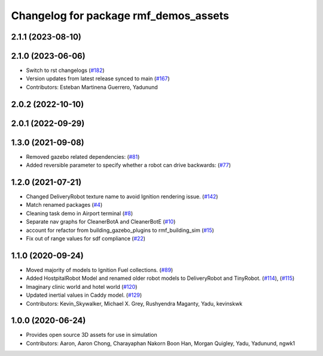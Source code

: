 ^^^^^^^^^^^^^^^^^^^^^^^^^^^^^^^^^^^^^^
Changelog for package rmf_demos_assets
^^^^^^^^^^^^^^^^^^^^^^^^^^^^^^^^^^^^^^

2.1.1 (2023-08-10)
------------------

2.1.0 (2023-06-06)
------------------
* Switch to rst changelogs (`#182 <https://github.com/open-rmf/rmf_demos/pull/182>`_)
* Version updates from latest release synced to main (`#167 <https://github.com/open-rmf/rmf_demos/pull/167>`_)
* Contributors: Esteban Martinena Guerrero, Yadunund

2.0.2 (2022-10-10)
------------------

2.0.1 (2022-09-29)
------------------

1.3.0 (2021-09-08)
------------------
* Removed gazebo related dependencies: (`#81 <https://github.com/open-rmf/rmf_demos/pull/81>`_)
* Added reversible parameter to specify whether a robot can drive backwards: (`#77 <https://github.com/open-rmf/rmf_demos/pull/77>`_)

1.2.0 (2021-07-21)
------------------
* Changed DeliveryRobot texture name to avoid Ignition rendering issue. (`#142 <https://github.com/osrf/rmf_demos/pull/142>`_)
* Match renamed packages (`#4 <https://github.com/open-rmf/rmf_demos/pull/4>`_)
* Cleaning task demo in Airport terminal (`#8 <https://github.com/open-rmf/rmf_demos/pull/8>`_)
* Separate nav graphs for CleanerBotA and CleanerBotE (`#10 <https://github.com/open-rmf/rmf_demos/pull/10>`_)
* account for refactor from building_gazebo_plugins to rmf_building_sim (`#15 <https://github.com/open-rmf/rmf_demos/pull/15>`_)
* Fix out of range values for sdf compliance (`#22 <https://github.com/open-rmf/rmf_demos/pull/22>`_)

1.1.0 (2020-09-24)
------------------
* Moved majority of models to Ignition Fuel collections. (`#89 <https://github.com/osrf/rmf_demos/pull/89>`_)
* Added HostpitalRobot Model and renamed older robot models to DeliveryRobot and TinyRobot. (`#114 <https://github.com/osrf/rmf_demos/pull/114>`_), (`#115 <https://github.com/osrf/rmf_demos/pull/115>`_)
* Imaginary clinic world and hotel world (`#120 <https://github.com/osrf/rmf_demos/pull/120>`_)
* Updated inertial values in Caddy model. (`#129 <https://github.com/osrf/rmf_demos/pull/129>`_)
* Contributors: Kevin_Skywalker, Michael X. Grey, Rushyendra Maganty, Yadu, kevinskwk

1.0.0 (2020-06-24)
------------------
* Provides open source 3D assets for use in simulation
* Contributors: Aaron, Aaron Chong, Charayaphan Nakorn Boon Han, Morgan Quigley, Yadu, Yadunund, ngwk1
